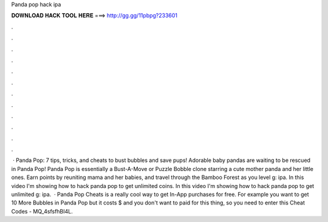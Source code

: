 Panda pop hack ipa

𝐃𝐎𝐖𝐍𝐋𝐎𝐀𝐃 𝐇𝐀𝐂𝐊 𝐓𝐎𝐎𝐋 𝐇𝐄𝐑𝐄 ===> http://gg.gg/11pbpg?233601

.

.

.

.

.

.

.

.

.

.

.

.

 · Panda Pop: 7 tips, tricks, and cheats to bust bubbles and save pups! Adorable baby pandas are waiting to be rescued in Panda Pop! Panda Pop is essentially a Bust-A-Move or Puzzle Bobble clone starring a cute mother panda and her little ones. Earn points by reuniting mama and her babies, and travel through the Bamboo Forest as you level g: ipa. In this video I'm showing how to hack panda pop to get unlimited coins. In this video I'm showing how to hack panda pop to get unlimited g: ipa.  · Panda Pop Cheats is a really cool way to get In-App purchases for free. For example you want to get 10 More Bubbles in Panda Pop but it costs $ and you don't want to paid for this thing, so you need to enter this Cheat Codes - MQ_4sfsfhBI4L.